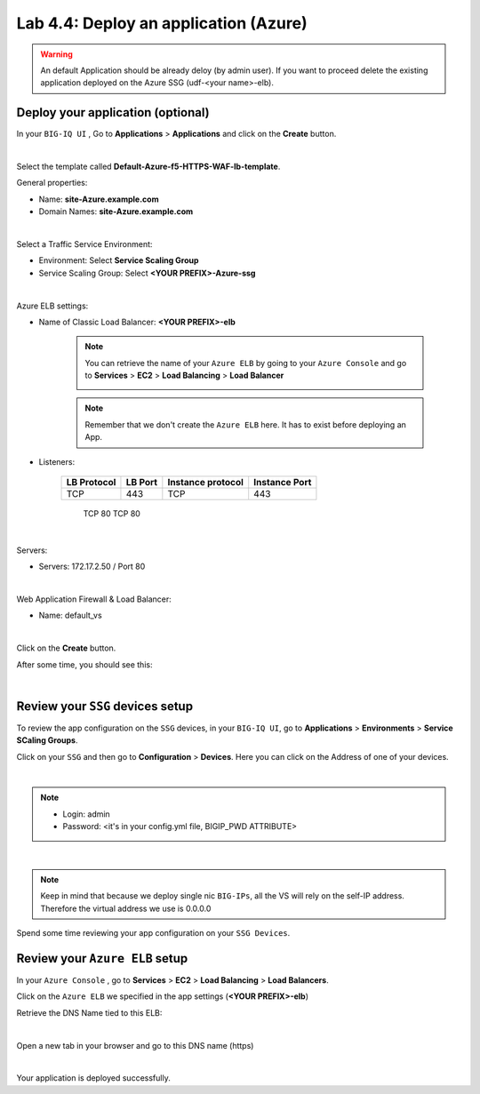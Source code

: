 Lab 4.4: Deploy an application (Azure)
--------------------------------------

.. warning:: An default Application should be already deloy (by admin user). If you want to proceed delete the existing application deployed on the Azure SSG (udf-<your name>-elb).

Deploy your application (optional)
**********************************

In your ``BIG-IQ UI`` , Go to **Applications** > **Applications** and click on the
**Create** button.

.. image:: ../pictures/module4/img_module4_lab4_1.png
  :align: center
  :scale: 50%

|

Select the template called **Default-Azure-f5-HTTPS-WAF-lb-template**.

General properties:

* Name: **site-Azure.example.com**
* Domain Names: **site-Azure.example.com**

.. image:: ../pictures/module4/img_module4_lab4_3.png
  :align: center
  :scale: 50%

|

Select a Traffic Service Environment:

* Environment: Select **Service Scaling Group**
* Service Scaling Group: Select **<YOUR PREFIX>-Azure-ssg**

.. image:: ../pictures/module4/img_module4_lab4_4.png
  :align: center
  :scale: 50%

|


Azure ELB settings:

* Name of Classic Load Balancer: **<YOUR PREFIX>-elb**

    .. note:: You can retrieve the name of your ``Azure ELB`` by going to your ``Azure Console``
        and go to **Services** > **EC2** > **Load Balancing** > **Load Balancer**

        .. image:: ../pictures/module4/img_module4_lab4_2.png
            :align: center
            :scale: 50%

    .. note:: Remember that we don't create the ``Azure ELB`` here. It has to exist before
        deploying an App.

* Listeners:

    ==================  ============ ======================= ==================
       LB Protocol        LB Port       Instance protocol       Instance Port
    ==================  ============ ======================= ==================
           TCP              443               TCP                   443
    ==================  ============ ======================= ==================
           TCP               80               TCP                    80
    ==================  ============ ======================= ==================

.. image:: ../pictures/module4/img_module4_lab4_5.png
  :align: center
  :scale: 50%

|


Servers:

* Servers: 172.17.2.50 / Port 80

.. image:: ../pictures/module4/img_module4_lab4_6.png
  :align: center
  :scale: 50%

|


Web Application Firewall & Load Balancer:

* Name: default_vs

.. image:: ../pictures/module4/img_module4_lab4_7.png
  :align: center
  :scale: 50%

|

Click on the **Create** button.

After some time, you should see this:

.. image:: ../pictures/module4/img_module4_lab4_8.png
  :align: center
  :scale: 50%

|

Review your ``SSG`` devices setup
*********************************

To review the app configuration on the ``SSG`` devices, in your ``BIG-IQ UI``, go to
**Applications** > **Environments** > **Service SCaling Groups**.

Click on your ``SSG`` and then go to **Configuration** > **Devices**. Here you can click
on the Address of one of your devices.

.. image:: ../pictures/module4/img_module4_lab3_8.png
  :align: center
  :scale: 50%

|

.. note::

    * Login: admin
    * Password: <it's in your config.yml file, BIGIP_PWD ATTRIBUTE>

.. image:: ../pictures/module4/img_module4_lab4_9.png
  :align: center
  :scale: 50%

|

.. note:: Keep in mind that because we deploy single nic ``BIG-IPs``, all the VS will
    rely on the self-IP address. Therefore the virtual address we use is 0.0.0.0

Spend some time reviewing your app configuration on your ``SSG Devices``.

Review your ``Azure ELB`` setup
*****************************

In your ``Azure Console`` , go to **Services** > **EC2** > **Load Balancing** > **Load Balancers**.

Click on the ``Azure ELB`` we specified in the app settings (**<YOUR PREFIX>-elb**)

Retrieve the DNS Name tied to this ELB:

.. image:: ../pictures/module4/img_module4_lab4_10.png
  :align: center
  :scale: 50%

|

Open a new tab in your browser and go to this DNS name (https)

.. image:: ../pictures/module4/img_module4_lab4_11.png
  :align: center
  :scale: 50%

|

Your application is deployed successfully.
